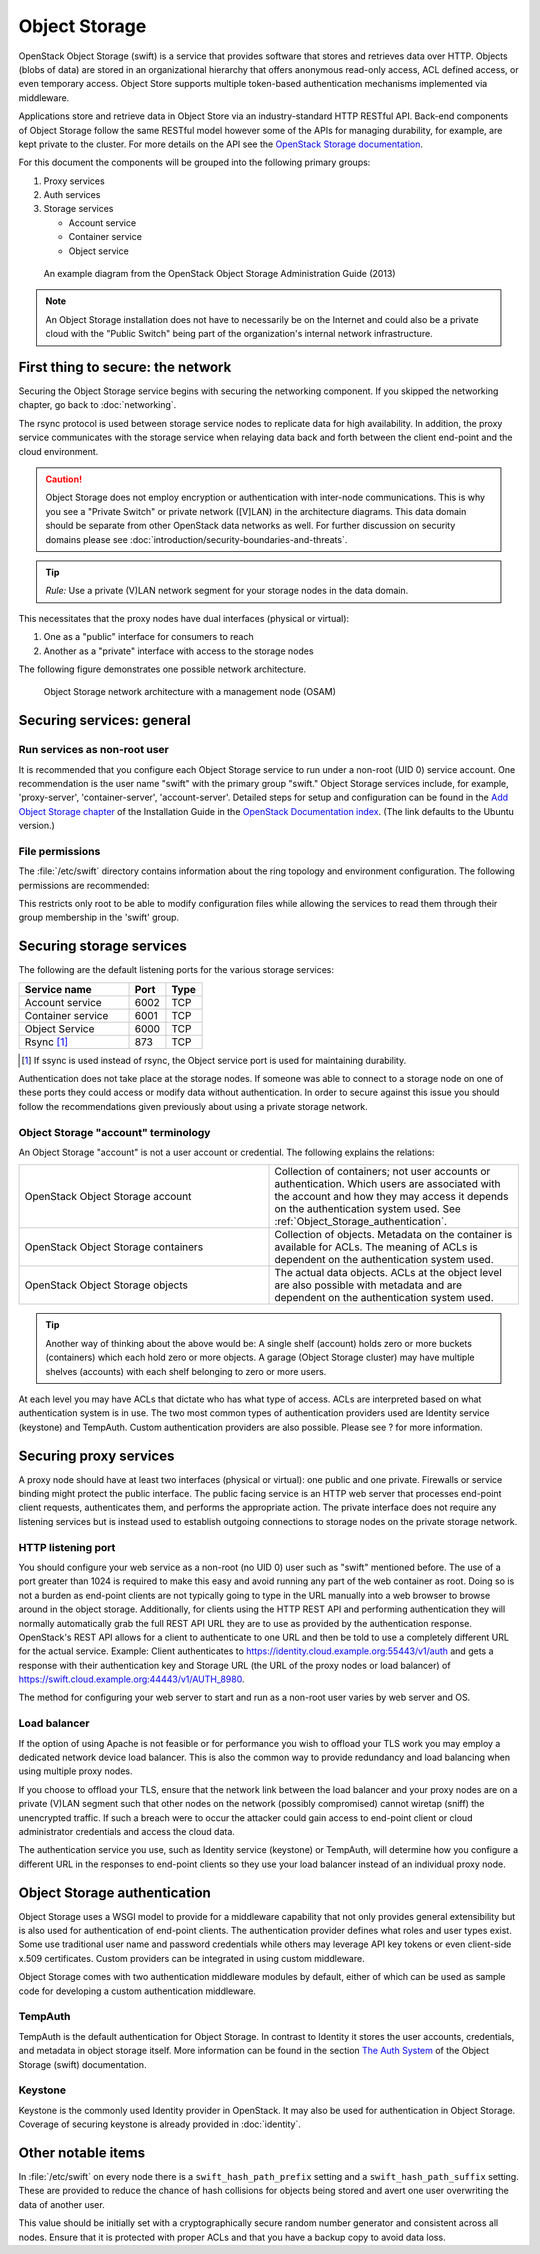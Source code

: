 ==============
Object Storage
==============

OpenStack Object Storage (swift) is a service that provides software that
stores and retrieves data over HTTP. Objects (blobs of data) are stored in an
organizational hierarchy that offers anonymous read-only access, ACL defined
access, or even temporary access. Object Store supports multiple token-based
authentication mechanisms implemented via middleware.

Applications store and retrieve data in Object Store via an industry-standard
HTTP RESTful API. Back-end components of Object Storage follow the same RESTful
model however some of the APIs for managing durability, for example, are kept
private to the cluster. For more details on the API see the `OpenStack Storage
documentation
<http://docs.openstack.org/api/openstack-object-storage/1.0/content/>`__.

For this document the components will be grouped into the following primary
groups:

1. Proxy services
2. Auth services
3. Storage services

   -  Account service
   -  Container service
   -  Object service

.. figure:: figures/swift_network_diagram-1.png

   An example diagram from the OpenStack Object Storage Administration Guide
   (2013)

.. note::

    An Object Storage installation does not have to necessarily be on the
    Internet and could also be a private cloud with the "Public Switch" being
    part of the organization's internal network infrastructure.

First thing to secure: the network
~~~~~~~~~~~~~~~~~~~~~~~~~~~~~~~~~~

Securing the Object Storage service begins with securing the networking
component. If you skipped the networking chapter, go back to :doc:`networking`.

The rsync protocol is used between storage service nodes to replicate data for
high availability. In addition, the proxy service communicates with the storage
service when relaying data back and forth between the client end-point and the
cloud environment.

.. caution::

    Object Storage does not employ encryption or authentication with inter-node
    communications. This is why you see a "Private Switch" or private network
    ([V]LAN) in the architecture diagrams. This data domain should be separate
    from other OpenStack data networks as well. For further discussion on
    security domains please see :doc:`introduction/security-boundaries-and-threats`.

.. tip::

    *Rule:* Use a private (V)LAN network segment for your storage nodes in the
    data domain.

This necessitates that the proxy nodes have dual interfaces (physical or
virtual):

1. One as a "public" interface for consumers to reach
2. Another as a "private" interface with access to the storage nodes

The following figure demonstrates one possible network architecture.

.. figure:: figures/swift_network_diagram-2.png

   Object Storage network architecture with a management node (OSAM)

Securing services: general
~~~~~~~~~~~~~~~~~~~~~~~~~~

Run services as non-root user
-----------------------------

It is recommended that you configure each Object Storage service to run under a
non-root (UID 0) service account. One recommendation is the user name "swift"
with the primary group "swift." Object Storage services include, for example,
'proxy-server', 'container-server', 'account-server'. Detailed steps for setup
and configuration can be found in the `Add Object Storage chapter
<http://docs.openstack.org/kilo/install-guide/install/apt/content/ch_swift.html>`__
of the Installation Guide in the `OpenStack Documentation index
<http://docs.openstack.org>`__. (The link defaults to the Ubuntu version.)

File permissions
----------------

The :file:`/etc/swift` directory contains information about the ring topology
and environment configuration. The following permissions are recommended:

This restricts only root to be able to modify configuration files while
allowing the services to read them through their group membership in the
'swift' group.

Securing storage services
~~~~~~~~~~~~~~~~~~~~~~~~~

The following are the default listening ports for the various storage services:

.. list-table::
   :header-rows: 1
   :widths: 30 10 10

   * - Service name
     - Port
     - Type
   * - Account service
     - 6002
     - TCP
   * - Container service
     - 6001
     - TCP
   * - Object Service
     - 6000
     - TCP
   * - Rsync [1]_
     - 873
     - TCP

.. [1]
   If ssync is used instead of rsync, the Object service port is used for
   maintaining durability.


Authentication does not take place at the storage nodes. If someone was able to
connect to a storage node on one of these ports they could access or modify
data without authentication. In order to secure against this issue you should
follow the recommendations given previously about using a private storage
network.

Object Storage "account" terminology
------------------------------------

An Object Storage "account" is not a user account or credential. The following
explains the relations:

.. list-table::
   :widths: 30 30

   * - OpenStack Object Storage account
     - Collection of containers; not user accounts or authentication. Which
       users are associated with the account and how they may access it
       depends on the authentication system used. See
       :ref:`Object_Storage_authentication`.
   * - OpenStack Object Storage containers
     - Collection of objects. Metadata on the container is available for
       ACLs. The meaning of ACLs is dependent on the authentication system
       used.
   * - OpenStack Object Storage objects
     - The actual data objects. ACLs at the object level are also possible
       with metadata and are dependent on the authentication system used.

.. tip::

    Another way of thinking about the above would be: A single shelf (account)
    holds zero or more buckets (containers) which each hold zero or more
    objects. A garage (Object Storage cluster) may have multiple shelves
    (accounts) with each shelf belonging to zero or more users.

At each level you may have ACLs that dictate who has what type of access. ACLs
are interpreted based on what authentication system is in use. The two most
common types of authentication providers used are Identity service (keystone)
and TempAuth. Custom authentication providers are also possible. Please see ?
for more information.

Securing proxy services
~~~~~~~~~~~~~~~~~~~~~~~

A proxy node should have at least two interfaces (physical or virtual): one
public and one private. Firewalls or service binding might protect the public
interface. The public facing service is an HTTP web server that processes
end-point client requests, authenticates them, and performs the appropriate
action. The private interface does not require any listening services but is
instead used to establish outgoing connections to storage nodes on the private
storage network.

HTTP listening port
-------------------

You should configure your web service as a non-root (no UID 0) user such as
"swift" mentioned before. The use of a port greater than 1024 is required to
make this easy and avoid running any part of the web container as root. Doing
so is not a burden as end-point clients are not typically going to type in the
URL manually into a web browser to browse around in the object storage.
Additionally, for clients using the HTTP REST API and performing authentication
they will normally automatically grab the full REST API URL they are to use as
provided by the authentication response. OpenStack's REST API allows for a
client to authenticate to one URL and then be told to use a completely
different URL for the actual service. Example: Client authenticates to
https://identity.cloud.example.org:55443/v1/auth and gets a response with their
authentication key and Storage URL (the URL of the proxy nodes or load
balancer) of https://swift.cloud.example.org:44443/v1/AUTH_8980.

The method for configuring your web server to start and run as a non-root user
varies by web server and OS.

Load balancer
-------------

If the option of using Apache is not feasible or for performance you wish to
offload your TLS work you may employ a dedicated network device load balancer.
This is also the common way to provide redundancy and load balancing when using
multiple proxy nodes.

If you choose to offload your TLS, ensure that the network link between the
load balancer and your proxy nodes are on a private (V)LAN segment such that
other nodes on the network (possibly compromised) cannot wiretap (sniff) the
unencrypted traffic. If such a breach were to occur the attacker could gain
access to end-point client or cloud administrator credentials and access the
cloud data.

The authentication service you use, such as Identity service (keystone) or
TempAuth, will determine how you configure a different URL in the responses to
end-point clients so they use your load balancer instead of an individual proxy
node.

.. _Object_Storage_authentication:

Object Storage authentication
~~~~~~~~~~~~~~~~~~~~~~~~~~~~~

Object Storage uses a WSGI model to provide for a middleware capability that
not only provides general extensibility but is also used for authentication of
end-point clients. The authentication provider defines what roles and user
types exist. Some use traditional user name and password credentials while
others may leverage API key tokens or even client-side x.509 certificates.
Custom providers can be integrated in using custom middleware.

Object Storage comes with two authentication middleware modules by default,
either of which can be used as sample code for developing a custom
authentication middleware.

TempAuth
--------

TempAuth is the default authentication for Object Storage. In contrast to
Identity it stores the user accounts, credentials, and metadata in object
storage itself. More information can be found in the section `The Auth System
<http://docs.openstack.org/developer/swift/overview_auth.html>`__ of the Object
Storage (swift) documentation.

Keystone
--------

Keystone is the commonly used Identity provider in OpenStack. It may also be
used for authentication in Object Storage. Coverage of securing keystone is
already provided in :doc:`identity`.

Other notable items
~~~~~~~~~~~~~~~~~~~

In :file:`/etc/swift` on every node there is a ``swift_hash_path_prefix``
setting and a ``swift_hash_path_suffix`` setting. These are provided to reduce
the chance of hash collisions for objects being stored and avert one user
overwriting the data of another user.

This value should be initially set with a cryptographically secure random
number generator and consistent across all nodes. Ensure that it is protected
with proper ACLs and that you have a backup copy to avoid data loss.

